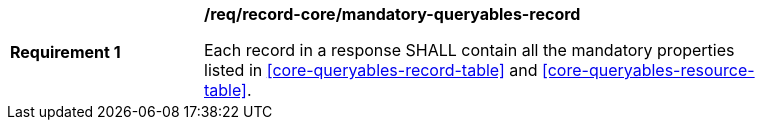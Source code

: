 [[req_record-core_mandatory-queryables-record]]
[width="90%",cols="2,6a"]
|===
^|*Requirement {counter:req-id}* |*/req/record-core/mandatory-queryables-record*

Each record in a response SHALL contain all the mandatory properties listed in <<core-queryables-record-table>> and <<core-queryables-resource-table>>.
|===
